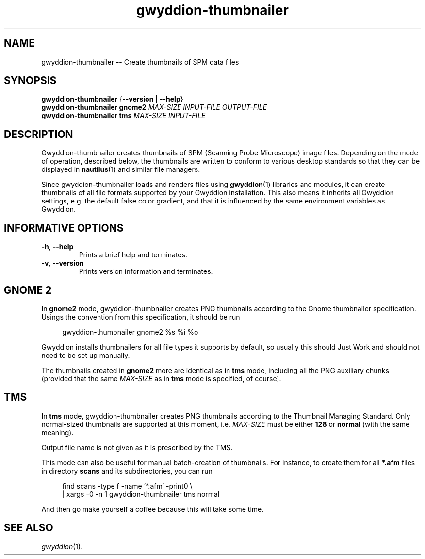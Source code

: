 .TH "gwyddion-thumbnailer" "1" "Dec 2008" " " " "
.\" @(#) $Id: gwyddion.1 8685 2007-11-29 17:09:35Z yeti-dn $
.SH NAME
.PP
gwyddion-thumbnailer \-\- Create thumbnails of SPM data files
.
.
.SH "SYNOPSIS"
.PP
\fBgwyddion-thumbnailer\fR {\fB\-\-version\fR | \fB\-\-help\fR}
.br
\fBgwyddion-thumbnailer\fR \fBgnome2\fR \fIMAX-SIZE\fR \fIINPUT-FILE\fR \fIOUTPUT-FILE\fR
.br
\fBgwyddion-thumbnailer\fR \fBtms\fR \fIMAX-SIZE\fR \fIINPUT-FILE\fR
.
.
.SH DESCRIPTION
.PP
Gwyddion-thumbnailer creates thumbnails of SPM (Scanning Probe Microscope)
image files.  Depending on the mode of operation, described below, the
thumbnails are written to conform to various desktop standards so that they
can be displayed in
.BR nautilus (1)
and similar file managers.
.PP
Since gwyddion-thumbnailer loads and renders files using
.BR gwyddion (1)
libraries and modules, it can create thumbnails of all file formats supported
by your Gwyddion installation.  This also means it inherits all Gwyddion
settings, e.g. the default false color gradient, and that it is influenced by
the same environment variables as Gwyddion.
.
.
.SH INFORMATIVE OPTIONS
.TP
\fB\-h\fR, \fB\-\-help\fR
Prints a brief help and terminates.
.TP
\fB\-v\fR, \fB\-\-version\fR
Prints version information and terminates.
.
.
.SH GNOME 2
.PP
In \fBgnome2\fR mode, gwyddion-thumbnailer creates PNG thumbnails according to
the Gnome thumbnailer specification.  Usings the convention from this
specification, it should be run
.sp
.RS 4
.nf
gwyddion-thumbnailer gnome2 %s %i %o
.fi
.RE
.PP
Gwyddion installs thumbnailers for all file types it supports by default, so
usually this should Just Work and should not need to be set up manually.
.PP
The thumbnails created in \fBgnome2\fR more are identical as in \fBtms\fR mode,
including all the PNG auxiliary chunks (provided that the same \fIMAX\-SIZE\fR
as in \fBtms\fR mode is specified, of course).
.
.
.SH TMS
.PP
In \fBtms\fR mode, gwyddion-thumbnailer creates PNG thumbnails according to the
Thumbnail Managing Standard.  Only normal-sized thumbnails are
supported at this moment, i.e. \fIMAX\-SIZE\fR must be either \fB128\fR or
\fBnormal\fR (with the same meaning).
.PP
Output file name is not given as it is prescribed by the TMS.
.PP
This mode can also be useful for manual batch-creation of thumbnails.
For instance, to create them for all \fB*.afm\fR files in directory
\fBscans\fR and its subdirectories, you can run
.sp
.RS 4
.nf
find scans -type f -name '*.afm' -print0 \\
    | xargs -0 -n 1 gwyddion-thumbnailer tms normal
.fi
.RE
.PP
And then go make yourself a coffee because this will take some time.
.
.
.SH SEE ALSO
.PP
\fIgwyddion\fR(1).
.


